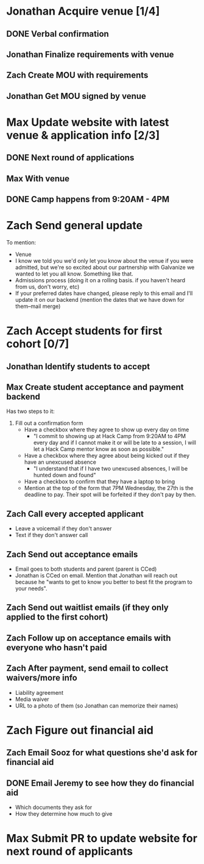 #+TYP_TODO: Andrea Jonathan Max Zach | DONE

* Jonathan Acquire venue [1/4]
  DEADLINE: <2015-05-26 Tue>
** DONE Verbal confirmation
** Jonathan Finalize requirements with venue
** Zach Create MOU with requirements
** Jonathan Get MOU signed by venue
* Max Update website with latest venue & application info [2/3]
** DONE Next round of applications
   DEADLINE: <2015-05-23 Sat>
** Max With venue
   DEADLINE: <2015-05-24 Sun>
** DONE Camp happens from 9:20AM - 4PM
   DEADLINE: <2015-05-24 Sun>
* Zach Send general update
  DEADLINE: <2015-05-24 Sun>
  To mention:

  - Venue
  - I know we told you we'd only let you know about the venue if you were
    admitted, but we're so excited about our partnership with Galvanize we
    wanted to let you all know. Something like that.
  - Admissions process (doing it on a rolling basis. if you haven't heard from
    us, don't worry, etc)
  - If your preferred dates have changed, please reply to this email and I'll
    update it on our backend (mention the dates that we have down for them--mail
    merge)
* Zach Accept students for first cohort [0/7]
  DEADLINE: <2015-05-24 Sun>
** Jonathan Identify students to accept
   DEADLINE: <2015-05-25 Mon 16:00>
** Max Create student acceptance and payment backend
   DEADLINE: <2015-05-24 Sun>
   Has two steps to it:

   1) Fill out a confirmation form
      - Have a checkbox where they agree to show up every day on time
        - "I commit to showing up at Hack Camp from 9:20AM to 4PM every day and
          if I cannot make it or will be late to a session, I will let a Hack
          Camp mentor know as soon as possible."
      - Have a checkbox where they agree about being kicked out if they have an
        unexcused absence
        - "I understand that if I have two unexcused absences, I will be hunted
          down and found"
      - Have a checkbox to confirm that they have a laptop to bring
      - Mention at the top of the form that 7PM Wednesday, the 27th is the
        deadline to pay. Their spot will be forfeited if they don't pay by
        then.
** Zach Call every accepted applicant
   DEADLINE: <2015-05-24 Sun>
   - Leave a voicemail if they don't answer
   - Text if they don't answer call
** Zach Send out acceptance emails
   DEADLINE: <2015-05-24 Sun>
   - Email goes to both students and parent (parent is CCed)
   - Jonathan is CCed on email. Mention that Jonathan will reach out because he
     "wants to get to know you better to best fit the program to your needs".
** Zach Send out waitlist emails (if they only applied to the first cohort)
   DEADLINE: <2015-05-24 Sun>
** Zach Follow up on acceptance emails with everyone who hasn't paid
   DEADLINE: <2015-05-26 Tue>
** Zach After payment, send email to collect waivers/more info
   DEADLINE: <2015-05-29 Fri>
   - Liability agreement
   - Media waiver
   - URL to a photo of them (so Jonathan can memorize their names)
* Zach Figure out financial aid
  DEADLINE: <2015-05-26 Tue>
** Zach Email Sooz for what questions she'd ask for financial aid
   DEADLINE: <2015-05-24 Sun>
** DONE Email Jeremy to see how they do financial aid
   DEADLINE: <2015-05-24 Sun>
   - Which documents they ask for
   - How they determine how much to give
* Max Submit PR to update website for next round of applicants
  DEADLINE: <2015-05-30 Sat>
